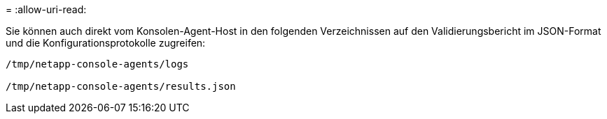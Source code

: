 = 
:allow-uri-read: 


Sie können auch direkt vom Konsolen-Agent-Host in den folgenden Verzeichnissen auf den Validierungsbericht im JSON-Format und die Konfigurationsprotokolle zugreifen:

[source, cli]
----
/tmp/netapp-console-agents/logs

/tmp/netapp-console-agents/results.json

----